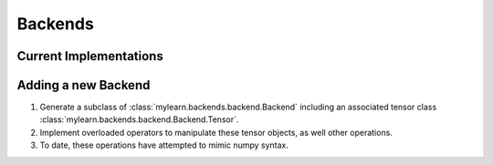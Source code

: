 Backends
========

Current Implementations
-----------------------

.. autosummary::
   :toctree: generated/

   mylearn.backends._numpy.Numpy
   mylearn.backends._cudamat.Cudamat

Adding a new Backend
--------------------

1. Generate a subclass of :class:`mylearn.backends.backend.Backend` including an
   associated tensor class :class:`mylearn.backends.backend.Backend.Tensor`.

2. Implement overloaded operators to manipulate these tensor objects, as well
   other operations.

3. To date, these operations have attempted to mimic numpy syntax.
